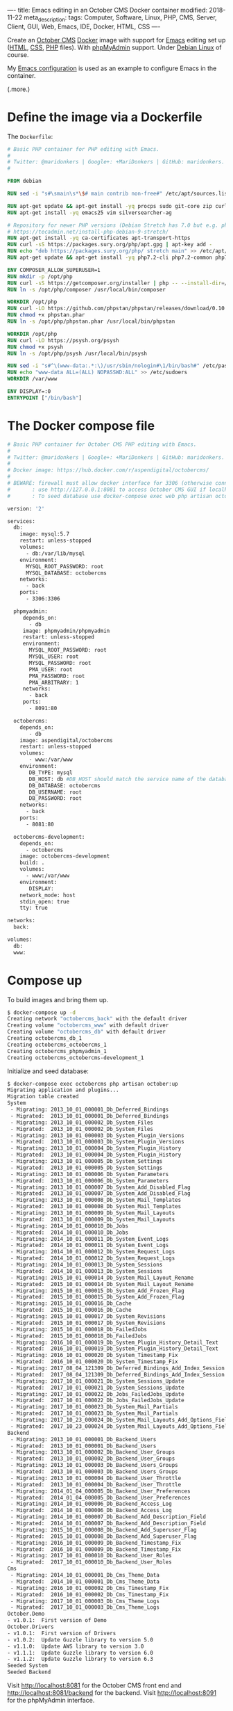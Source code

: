 ----
title: Emacs editing in an October CMS Docker container
modified: 2018-11-22
meta_description: 
tags: Computer, Software, Linux, PHP, CMS, Server, Client, GUI, Web, Emacs, IDE, Docker, HTML, CSS
----

#+OPTIONS: ^:nil

Create an [[https://octobercms.com][October CMS]] [[https://www.docker.com/][Docker]] image with support for [[https://www.gnu.org/software/emacs/][Emacs]] editing set
up ([[https://nl.wikipedia.org/wiki/HyperText_Markup_Language][HTML]], [[https://nl.wikipedia.org/wiki/Cascading_Style_Sheets][CSS]], [[http://www.php.net/][PHP]] files). With [[https://www.phpmyadmin.net/][phpMyAdmin]] support. Under [[https://www.debian.org/][Debian Linux]]
of course.

My [[https://github.com/maridonkers/emacs-config][Emacs configuration]] is used as an example to configure Emacs in the
container.

(.more.)

* Define the image via a Dockerfile
   :PROPERTIES:
   :CUSTOM_ID: define-the-image-via-a-dockerfile
   :END:

The =Dockerfile=:

#+BEGIN_SRC dockerfile
  # Basic PHP container for PHP editing with Emacs.
  #
  # Twitter: @maridonkers | Google+: +MariDonkers | GitHub: maridonkers.
  #

  FROM debian

  RUN sed -i "s#\smain\s*\$# main contrib non-free#" /etc/apt/sources.list

  RUN apt-get update && apt-get install -yq procps sudo git-core zip curl gnupg
  RUN apt-get install -yq emacs25 vim silversearcher-ag

  # Repository for newer PHP versions (Debian Stretch has 7.0 but e.g. phpactor requires >=7.1).
  # https://tecadmin.net/install-php-debian-9-stretch/
  RUN apt-get install -yq ca-certificates apt-transport-https
  RUN curl -sS https://packages.sury.org/php/apt.gpg | apt-key add -
  RUN echo "deb https://packages.sury.org/php/ stretch main" >> /etc/apt/sources.list.d/php.list
  RUN apt-get update && apt-get install -yq php7.2-cli php7.2-common php7.2-curl php7.2-mbstring php7.2-mysql php7.2-xml

  ENV COMPOSER_ALLOW_SUPERUSER=1
  RUN mkdir -p /opt/php
  RUN curl -sS https://getcomposer.org/installer | php -- --install-dir=/opt/php --filename=composer
  RUN ln -s /opt/php/composer /usr/local/bin/composer

  WORKDIR /opt/php
  RUN curl -LO https://github.com/phpstan/phpstan/releases/download/0.10.5/phpstan.phar
  RUN chmod +x phpstan.phar
  RUN ln -s /opt/php/phpstan.phar /usr/local/bin/phpstan

  WORKDIR /opt/php
  RUN curl -LO https://psysh.org/psysh
  RUN chmod +x psysh
  RUN ln -s /opt/php/psysh /usr/local/bin/psysh

  RUN sed -i "s#^\(www-data:.*:\)/usr/sbin/nologin#\1/bin/bash#" /etc/passwd
  RUN echo "www-data ALL=(ALL) NOPASSWD:ALL" >> /etc/sudoers
  WORKDIR /var/www

  ENV DISPLAY=:0
  ENTRYPOINT ["/bin/bash"]
#+END_SRC

* The Docker compose file
   :PROPERTIES:
   :CUSTOM_ID: the-docker-compose-file
   :END:

#+BEGIN_SRC dockerfile
  # Basic PHP container for October CMS PHP editing with Emacs.
  #
  # Twitter: @maridonkers | Google+: +MariDonkers | GitHub: maridonkers.
  #
  # Docker image: https://hub.docker.com/r/aspendigital/octobercms/
  #
  # BEWARE: firewall must allow docker interface for 3306 (otherwise connection errors).
  #       : use http://127.0.0.1:8081 to access October CMS GUI if localhost doesn't work;
  #       : To seed database use docker-compose exec web php artisan october:up

  version: '2'

  services:
    db:
      image: mysql:5.7
      restart: unless-stopped
      volumes:
        - db:/var/lib/mysql
      environment:
        MYSQL_ROOT_PASSWORD: root
        MYSQL_DATABASE: octobercms
      networks:
        - back
      ports:
        - 3306:3306

    phpmyadmin:
       depends_on:
         - db
       image: phpmyadmin/phpmyadmin
       restart: unless-stopped
       environment:
         MYSQL_ROOT_PASSWORD: root
         MYSQL_USER: root
         MYSQL_PASSWORD: root
         PMA_USER: root
         PMA_PASSWORD: root
         PMA_ARBITRARY: 1
       networks:
         - back
       ports:
         - 8091:80
    
    octobercms:
      depends_on:
         - db
      image: aspendigital/octobercms
      restart: unless-stopped
      volumes:
         - www:/var/www
      environment:
         DB_TYPE: mysql
         DB_HOST: db #DB_HOST should match the service name of the database container
         DB_DATABASE: octobercms
         DB_USERNAME: root
         DB_PASSWORD: root
      networks:
        - back
      ports:
        - 8081:80
      
    octobercms-development:
      depends_on:
        - octobercms
      image: octobercms-development
      build: .
      volumes:
        - www:/var/www
      environment:
         DISPLAY:
      network_mode: host
      stdin_open: true
      tty: true
      
  networks:
    back:
    
  volumes:
    db:
    www:
#+END_SRC

* Compose up
   :PROPERTIES:
   :CUSTOM_ID: compose-up
   :END:

To build images and bring them up.

#+BEGIN_SRC sh
  $ docker-compose up -d
  Creating network "octobercms_back" with the default driver
  Creating volume "octobercms_www" with default driver
  Creating volume "octobercms_db" with default driver
  Creating octobercms_db_1
  Creating octobercms_octobercms_1
  Creating octobercms_phpmyadmin_1
  Creating octobercms_octobercms-development_1
#+END_SRC

Initialize and seed database:

#+BEGIN_SRC sh
  $ docker-compose exec octobercms php artisan october:up
  Migrating application and plugins...
  Migration table created
  System
   - Migrating: 2013_10_01_000001_Db_Deferred_Bindings
   - Migrated:  2013_10_01_000001_Db_Deferred_Bindings
   - Migrating: 2013_10_01_000002_Db_System_Files
   - Migrated:  2013_10_01_000002_Db_System_Files
   - Migrating: 2013_10_01_000003_Db_System_Plugin_Versions
   - Migrated:  2013_10_01_000003_Db_System_Plugin_Versions
   - Migrating: 2013_10_01_000004_Db_System_Plugin_History
   - Migrated:  2013_10_01_000004_Db_System_Plugin_History
   - Migrating: 2013_10_01_000005_Db_System_Settings
   - Migrated:  2013_10_01_000005_Db_System_Settings
   - Migrating: 2013_10_01_000006_Db_System_Parameters
   - Migrated:  2013_10_01_000006_Db_System_Parameters
   - Migrating: 2013_10_01_000007_Db_System_Add_Disabled_Flag
   - Migrated:  2013_10_01_000007_Db_System_Add_Disabled_Flag
   - Migrating: 2013_10_01_000008_Db_System_Mail_Templates
   - Migrated:  2013_10_01_000008_Db_System_Mail_Templates
   - Migrating: 2013_10_01_000009_Db_System_Mail_Layouts
   - Migrated:  2013_10_01_000009_Db_System_Mail_Layouts
   - Migrating: 2014_10_01_000010_Db_Jobs
   - Migrated:  2014_10_01_000010_Db_Jobs
   - Migrating: 2014_10_01_000011_Db_System_Event_Logs
   - Migrated:  2014_10_01_000011_Db_System_Event_Logs
   - Migrating: 2014_10_01_000012_Db_System_Request_Logs
   - Migrated:  2014_10_01_000012_Db_System_Request_Logs
   - Migrating: 2014_10_01_000013_Db_System_Sessions
   - Migrated:  2014_10_01_000013_Db_System_Sessions
   - Migrating: 2015_10_01_000014_Db_System_Mail_Layout_Rename
   - Migrated:  2015_10_01_000014_Db_System_Mail_Layout_Rename
   - Migrating: 2015_10_01_000015_Db_System_Add_Frozen_Flag
   - Migrated:  2015_10_01_000015_Db_System_Add_Frozen_Flag
   - Migrating: 2015_10_01_000016_Db_Cache
   - Migrated:  2015_10_01_000016_Db_Cache
   - Migrating: 2015_10_01_000017_Db_System_Revisions
   - Migrated:  2015_10_01_000017_Db_System_Revisions
   - Migrating: 2015_10_01_000018_Db_FailedJobs
   - Migrated:  2015_10_01_000018_Db_FailedJobs
   - Migrating: 2016_10_01_000019_Db_System_Plugin_History_Detail_Text
   - Migrated:  2016_10_01_000019_Db_System_Plugin_History_Detail_Text
   - Migrating: 2016_10_01_000020_Db_System_Timestamp_Fix
   - Migrated:  2016_10_01_000020_Db_System_Timestamp_Fix
   - Migrating: 2017_08_04_121309_Db_Deferred_Bindings_Add_Index_Session
   - Migrated:  2017_08_04_121309_Db_Deferred_Bindings_Add_Index_Session
   - Migrating: 2017_10_01_000021_Db_System_Sessions_Update
   - Migrated:  2017_10_01_000021_Db_System_Sessions_Update
   - Migrating: 2017_10_01_000022_Db_Jobs_FailedJobs_Update
   - Migrated:  2017_10_01_000022_Db_Jobs_FailedJobs_Update
   - Migrating: 2017_10_01_000023_Db_System_Mail_Partials
   - Migrated:  2017_10_01_000023_Db_System_Mail_Partials
   - Migrating: 2017_10_23_000024_Db_System_Mail_Layouts_Add_Options_Field
   - Migrated:  2017_10_23_000024_Db_System_Mail_Layouts_Add_Options_Field
  Backend
   - Migrating: 2013_10_01_000001_Db_Backend_Users
   - Migrated:  2013_10_01_000001_Db_Backend_Users
   - Migrating: 2013_10_01_000002_Db_Backend_User_Groups
   - Migrated:  2013_10_01_000002_Db_Backend_User_Groups
   - Migrating: 2013_10_01_000003_Db_Backend_Users_Groups
   - Migrated:  2013_10_01_000003_Db_Backend_Users_Groups
   - Migrating: 2013_10_01_000004_Db_Backend_User_Throttle
   - Migrated:  2013_10_01_000004_Db_Backend_User_Throttle
   - Migrating: 2014_01_04_000005_Db_Backend_User_Preferences
   - Migrated:  2014_01_04_000005_Db_Backend_User_Preferences
   - Migrating: 2014_10_01_000006_Db_Backend_Access_Log
   - Migrated:  2014_10_01_000006_Db_Backend_Access_Log
   - Migrating: 2014_10_01_000007_Db_Backend_Add_Description_Field
   - Migrated:  2014_10_01_000007_Db_Backend_Add_Description_Field
   - Migrating: 2015_10_01_000008_Db_Backend_Add_Superuser_Flag
   - Migrated:  2015_10_01_000008_Db_Backend_Add_Superuser_Flag
   - Migrating: 2016_10_01_000009_Db_Backend_Timestamp_Fix
   - Migrated:  2016_10_01_000009_Db_Backend_Timestamp_Fix
   - Migrating: 2017_10_01_000010_Db_Backend_User_Roles
   - Migrated:  2017_10_01_000010_Db_Backend_User_Roles
  Cms
   - Migrating: 2014_10_01_000001_Db_Cms_Theme_Data
   - Migrated:  2014_10_01_000001_Db_Cms_Theme_Data
   - Migrating: 2016_10_01_000002_Db_Cms_Timestamp_Fix
   - Migrated:  2016_10_01_000002_Db_Cms_Timestamp_Fix
   - Migrating: 2017_10_01_000003_Db_Cms_Theme_Logs
   - Migrated:  2017_10_01_000003_Db_Cms_Theme_Logs
  October.Demo
  - v1.0.1:  First version of Demo
  October.Drivers
  - v1.0.1:  First version of Drivers
  - v1.0.2:  Update Guzzle library to version 5.0
  - v1.1.0:  Update AWS library to version 3.0
  - v1.1.1:  Update Guzzle library to version 6.0
  - v1.1.2:  Update Guzzle library to version 6.3
  Seeded System 
  Seeded Backend
#+END_SRC

Visit [[http://localhost:8081]] for the October CMS front end and [[http://localhost:8081/backend]] for the backend. Visit [[http://localhost:8091]] for the phpMyAdmin interface.

* Connect to development image
   :PROPERTIES:
   :CUSTOM_ID: connect-to-development-image
   :END:

First enable access for X-Windows:

#+BEGIN_SRC sh
  xhost +LOCAL:
#+END_SRC

Attach to a bash shell in the container and set up Emacs.

#+BEGIN_SRC sh
  $ docker attach octobercms_octobercms-development_1
#+END_SRC

From the bash shell in the container:

#+BEGIN_SRC sh
  # chown www-data /var/www
  # su - www-data
  www-data$ git clone https://github.com/maridonkers/emacs-config.git /var/www/.emacs.d
  www-data$ emacs --daemon

  Warning: due to a long standing Gtk+ bug
  http://bugzilla.gnome.org/show_bug.cgi?id=85715
  Emacs might crash when run in daemon mode and the X11 connection is unexpectedly lost.
  Using an Emacs configured with --with-x-toolkit=lucid does not have this problem.
  Loading 00debian-vars...
  Loading 00debian-vars...done
  Loading /etc/emacs/site-start.d/50autoconf.el (source)...
  Loading /etc/emacs/site-start.d/50autoconf.el (source)...done
  Loading /var/www/.emacs.d/loader.el (source)...
  Lets install some packages
  running packages-install
  [yas] Prepared just-in-time loading of snippets (but no snippets found).
  [yas] Prepared just-in-time loading of snippets successfully.
  Loading /var/www/.emacs.d/loader.el (source)...done
  Loaded /var/www/.emacs.d/loader.el
  Wrote /var/www/.emacs.d/.emacs.desktop.lock
  Desktop: 2 frames, 19 buffers restored.
  Starting Emacs daemon.

  www-data$ emacsclient -nc html/server.php 
#+END_SRC

If the emacsclient command doesn't work the first time then restart
the Emacs daemon by repeating the =emacs --daemon= and =emacsclient
-nc html/server.php= commands.

* Emacs running
   :PROPERTIES:
   :CUSTOM_ID: emacs-running
   :END:

[[../images/octobercms-emacs.png]]
